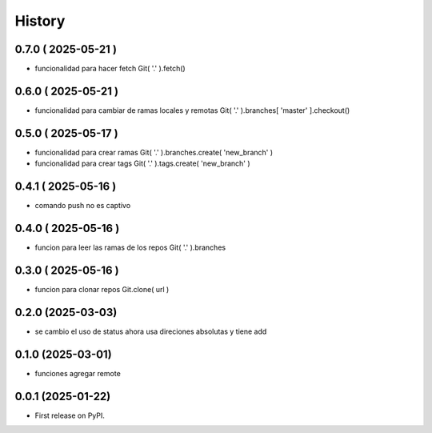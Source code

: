 =======
History
=======

0.7.0 ( 2025-05-21 )
--------------------

* funcionalidad para hacer fetch Git( '.' ).fetch()

0.6.0 ( 2025-05-21 )
--------------------

* funcionalidad para cambiar de ramas locales y remotas Git( '.' ).branches[ 'master' ].checkout()

0.5.0 ( 2025-05-17 )
--------------------

* funcionalidad para crear ramas Git( '.' ).branches.create( 'new_branch' )
* funcionalidad para crear tags Git( '.' ).tags.create( 'new_branch' )

0.4.1 ( 2025-05-16 )
--------------------

* comando push no es captivo

0.4.0 ( 2025-05-16 )
--------------------

* funcion para leer las ramas de los repos Git( '.' ).branches

0.3.0 ( 2025-05-16 )
--------------------

* funcion para clonar repos Git.clone( url )

0.2.0 (2025-03-03)
------------------

* se cambio el uso de status ahora usa direciones absolutas y tiene add

0.1.0 (2025-03-01)
------------------

* funciones agregar remote

0.0.1 (2025-01-22)
------------------

* First release on PyPI.
